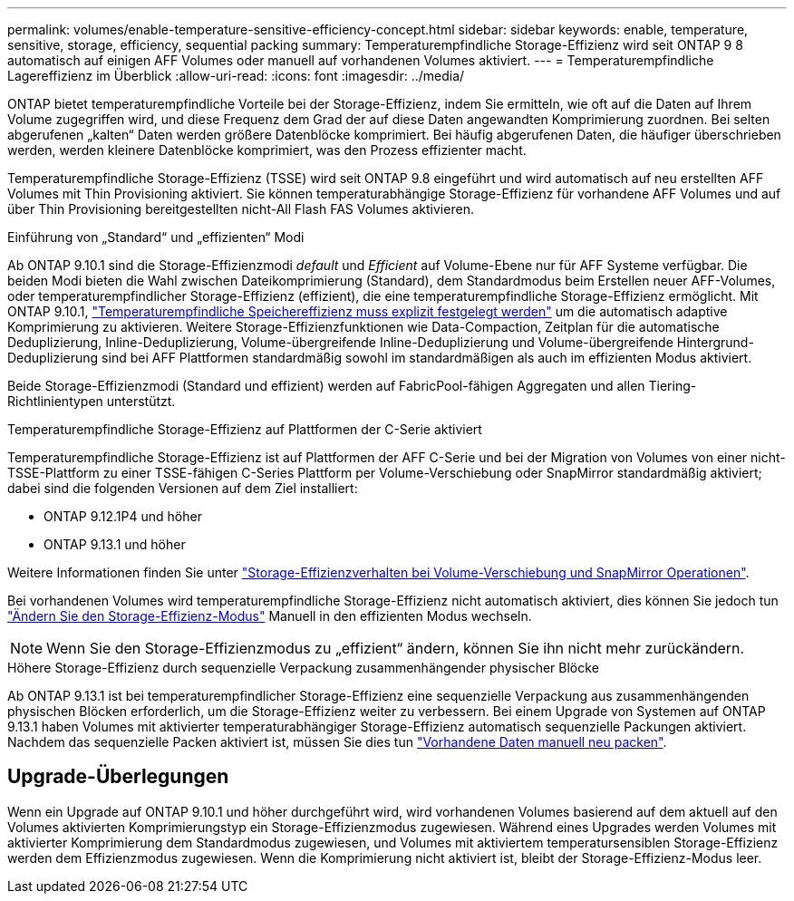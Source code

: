 ---
permalink: volumes/enable-temperature-sensitive-efficiency-concept.html 
sidebar: sidebar 
keywords: enable, temperature, sensitive, storage, efficiency, sequential packing 
summary: Temperaturempfindliche Storage-Effizienz wird seit ONTAP 9 8 automatisch auf einigen AFF Volumes oder manuell auf vorhandenen Volumes aktiviert. 
---
= Temperaturempfindliche Lagereffizienz im Überblick
:allow-uri-read: 
:icons: font
:imagesdir: ../media/


[role="lead"]
ONTAP bietet temperaturempfindliche Vorteile bei der Storage-Effizienz, indem Sie ermitteln, wie oft auf die Daten auf Ihrem Volume zugegriffen wird, und diese Frequenz dem Grad der auf diese Daten angewandten Komprimierung zuordnen. Bei selten abgerufenen „kalten“ Daten werden größere Datenblöcke komprimiert. Bei häufig abgerufenen Daten, die häufiger überschrieben werden, werden kleinere Datenblöcke komprimiert, was den Prozess effizienter macht.

Temperaturempfindliche Storage-Effizienz (TSSE) wird seit ONTAP 9.8 eingeführt und wird automatisch auf neu erstellten AFF Volumes mit Thin Provisioning aktiviert. Sie können temperaturabhängige Storage-Effizienz für vorhandene AFF Volumes und auf über Thin Provisioning bereitgestellten nicht-All Flash FAS Volumes aktivieren.

.Einführung von „Standard“ und „effizienten“ Modi
Ab ONTAP 9.10.1 sind die Storage-Effizienzmodi _default_ und _Efficient_ auf Volume-Ebene nur für AFF Systeme verfügbar. Die beiden Modi bieten die Wahl zwischen Dateikomprimierung (Standard), dem Standardmodus beim Erstellen neuer AFF-Volumes, oder temperaturempfindlicher Storage-Effizienz (effizient), die eine temperaturempfindliche Storage-Effizienz ermöglicht. Mit ONTAP 9.10.1, link:https://docs.netapp.com/us-en/ontap/volumes/set-efficiency-mode-task.html["Temperaturempfindliche Speichereffizienz muss explizit festgelegt werden"] um die automatisch adaptive Komprimierung zu aktivieren. Weitere Storage-Effizienzfunktionen wie Data-Compaction, Zeitplan für die automatische Deduplizierung, Inline-Deduplizierung, Volume-übergreifende Inline-Deduplizierung und Volume-übergreifende Hintergrund-Deduplizierung sind bei AFF Plattformen standardmäßig sowohl im standardmäßigen als auch im effizienten Modus aktiviert.

Beide Storage-Effizienzmodi (Standard und effizient) werden auf FabricPool-fähigen Aggregaten und allen Tiering-Richtlinientypen unterstützt.

.Temperaturempfindliche Storage-Effizienz auf Plattformen der C-Serie aktiviert
Temperaturempfindliche Storage-Effizienz ist auf Plattformen der AFF C-Serie und bei der Migration von Volumes von einer nicht-TSSE-Plattform zu einer TSSE-fähigen C-Series Plattform per Volume-Verschiebung oder SnapMirror standardmäßig aktiviert; dabei sind die folgenden Versionen auf dem Ziel installiert:

* ONTAP 9.12.1P4 und höher
* ONTAP 9.13.1 und höher


Weitere Informationen finden Sie unter link:https://docs.netapp.com/us-en/ontap/volumes/storage-efficiency-behavior-snapmirror-reference.html["Storage-Effizienzverhalten bei Volume-Verschiebung und SnapMirror Operationen"].

Bei vorhandenen Volumes wird temperaturempfindliche Storage-Effizienz nicht automatisch aktiviert, dies können Sie jedoch tun link:https://docs.netapp.com/us-en/ontap/volumes/change-efficiency-mode-task.html["Ändern Sie den Storage-Effizienz-Modus"] Manuell in den effizienten Modus wechseln.


NOTE: Wenn Sie den Storage-Effizienzmodus zu „effizient“ ändern, können Sie ihn nicht mehr zurückändern.

.Höhere Storage-Effizienz durch sequenzielle Verpackung zusammenhängender physischer Blöcke
Ab ONTAP 9.13.1 ist bei temperaturempfindlicher Storage-Effizienz eine sequenzielle Verpackung aus zusammenhängenden physischen Blöcken erforderlich, um die Storage-Effizienz weiter zu verbessern. Bei einem Upgrade von Systemen auf ONTAP 9.13.1 haben Volumes mit aktivierter temperaturabhängiger Storage-Effizienz automatisch sequenzielle Packungen aktiviert. Nachdem das sequenzielle Packen aktiviert ist, müssen Sie dies tun link:https://docs.netapp.com/us-en/ontap/volumes/run-efficiency-operations-manual-task.html["Vorhandene Daten manuell neu packen"].



== Upgrade-Überlegungen

Wenn ein Upgrade auf ONTAP 9.10.1 und höher durchgeführt wird, wird vorhandenen Volumes basierend auf dem aktuell auf den Volumes aktivierten Komprimierungstyp ein Storage-Effizienzmodus zugewiesen. Während eines Upgrades werden Volumes mit aktivierter Komprimierung dem Standardmodus zugewiesen, und Volumes mit aktiviertem temperatursensiblen Storage-Effizienz werden dem Effizienzmodus zugewiesen. Wenn die Komprimierung nicht aktiviert ist, bleibt der Storage-Effizienz-Modus leer.

